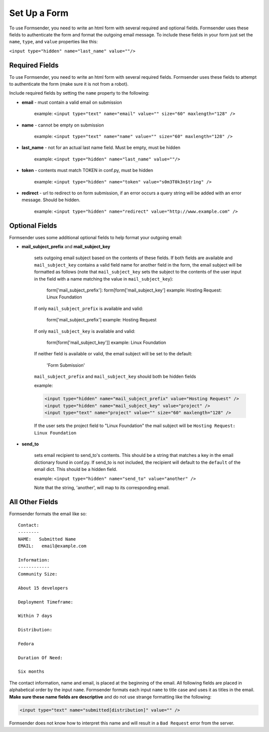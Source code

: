 .. _form_setup:

Set Up a Form
=============

To use Formsender, you need to write an html form with several required and
optional fields. Formsender uses these fields to authenticate the form and
format the outgoing email message. To include these fields in your form just
set the ``name``,  ``type``, and ``value`` properties like this:

``<input type="hidden" name="last_name" value=""/>``

Required Fields
---------------

To use Formsender, you need to write an html form with several required fields.
Formsender uses these fields to attempt to authenticate the form (make sure it
is not from a robot).

Include required fields by setting the ``name`` property to the following:

* **email** - must contain a valid email on submission

    example: ``<input type="text" name="email" value="" size="60" maxlength="128" />``

* **name** - cannot be empty on submission

    example: ``<input type="text" name="name" value="" size="60" maxlength="128" />``

* **last_name** - not for an actual last name field. Must be empty, must be
  hidden

    example: ``<input type="hidden" name="last_name" value=""/>``

* **token** - contents must match TOKEN in conf.py, must be hidden

    example: ``<input type="hidden" name="token" value="s0m3T0k3n$tr1ng" />``

* **redirect** - url to redirect to on form submission, if an error occurs a
  query string will be added with an error message. Should be hidden.

    example: ``<input type="hidden" name="redirect" value="http://www.example.com" />``

Optional Fields
---------------

Formsender uses some additional optional fields to help format your outgoing
email:

* **mail_subject_prefix** and **mail_subject_key**

    sets outgoing email subject based on the contents of these fields. If both
    fields are available and ``mail_subject_key`` contains a valid field name
    for another field in the form, the email subject will be formatted as
    follows (note that ``mail_subject_key`` sets the subject to the contents of
    the user input in the field with a name matching the value in
    ``mail_subject_key``):
    
        form['mail_subject_prefix']: form[form['mail_subject_key']
        example: Hosting Request: Linux Foundation
    
    If only ``mail_subject_prefix`` is available and valid:

        form['mail_subject_prefix']
        example: Hosting Request
    
    If only ``mail_subject_key`` is available and valid:

        form[form['mail_subject_key']]
        example: Linux Foundation
    
    If neither field is available or valid, the email subject will be set to
    the default:

        'Form Submission'
    
    ``mail_subject_prefix`` and ``mail_subject_key`` should both be hidden
    fields

    example: 
    
    .. code-block:: html
    
      <input type="hidden" name="mail_subject_prefix" value="Hosting Request" />
      <input type="hidden" name="mail_subject_key" value="project" />
      <input type="text" name="project" value="" size="60" maxlength="128" />

    If the user sets the project field to "Linux Foundation" the mail subject
    will be ``Hosting Request: Linux Foundation``

* **send_to**

    sets email recipient to send_to's contents. This should be a string that
    matches a key in the email dictionary found in conf.py. If send_to is not
    included, the recipient will default to the ``default`` of the email dict.
    This should be a hidden field.

    example: ``<input type="hidden" name="send_to" value="another" />``

    Note that the string, 'another', will map to its corresponding email.

All Other Fields
----------------

Formsender formats the email like so::

    Contact:
    --------
    NAME:   Submitted Name
    EMAIL:   email@example.com

    Information:
    ------------
    Community Size:

    About 15 developers

    Deployment Timeframe:

    Within 7 days

    Distribution:

    Fedora

    Duration Of Need:

    Six months

The contact information, name and email, is placed at the beginning of the
email. All following fields are placed in alphabetical order by the input
``name``. Formsender formats each input ``name`` to title case and uses it as
titles in the email. **Make sure these name fields are descriptive** and do not
use strange formatting like the following:

.. code-block:: html

  <input type="text" name="submitted[distribution]" value="" />

Formsender does not know how to interpret this name and will result in a
``Bad Request`` error from the server.
